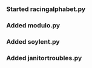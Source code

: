 ***    Started racingalphabet.py
***    Added modulo.py
***    Added soylent.py
***    Added janitortroubles.py
